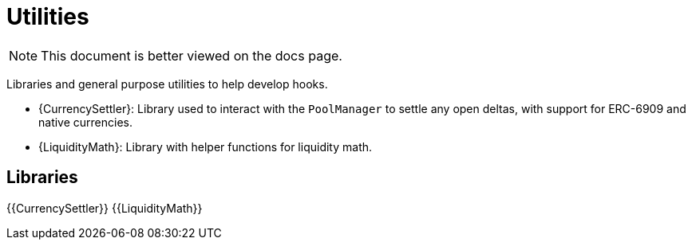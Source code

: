 = Utilities

[.readme-notice]
NOTE: This document is better viewed on the docs page.

Libraries and general purpose utilities to help develop hooks.

 * {CurrencySettler}: Library used to interact with the `PoolManager` to settle any open deltas, with support for ERC-6909 and native currencies.
 * {LiquidityMath}:  Library with helper functions for liquidity math.

== Libraries

{{CurrencySettler}}
{{LiquidityMath}}
